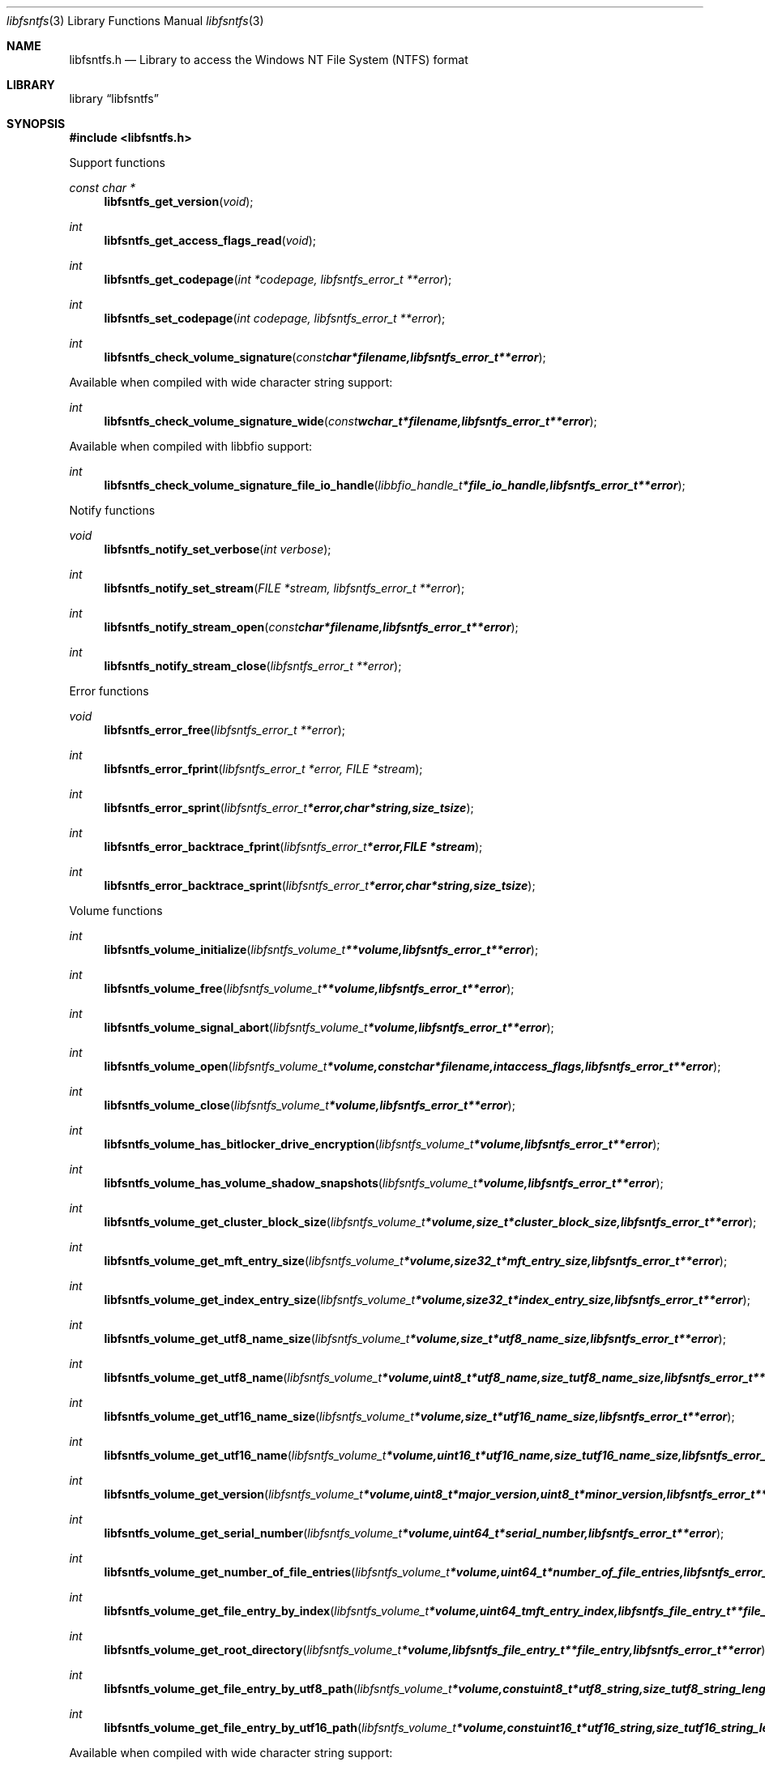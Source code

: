 .Dd August  9, 2015
.Dt libfsntfs 3
.Os libfsntfs
.Sh NAME
.Nm libfsntfs.h
.Nd Library to access the Windows NT File System (NTFS) format
.Sh LIBRARY
.Lb libfsntfs
.Sh SYNOPSIS
.In libfsntfs.h
.Pp
Support functions
.Ft const char *
.Fn libfsntfs_get_version "void"
.Ft int
.Fn libfsntfs_get_access_flags_read "void"
.Ft int
.Fn libfsntfs_get_codepage "int *codepage, libfsntfs_error_t **error"
.Ft int
.Fn libfsntfs_set_codepage "int codepage, libfsntfs_error_t **error"
.Ft int
.Fn libfsntfs_check_volume_signature "const char *filename, libfsntfs_error_t **error"
.Pp
Available when compiled with wide character string support:
.Ft int
.Fn libfsntfs_check_volume_signature_wide "const wchar_t *filename, libfsntfs_error_t **error"
.Pp
Available when compiled with libbfio support:
.Ft int
.Fn libfsntfs_check_volume_signature_file_io_handle "libbfio_handle_t *file_io_handle, libfsntfs_error_t **error"
.Pp
Notify functions
.Ft void
.Fn libfsntfs_notify_set_verbose "int verbose"
.Ft int
.Fn libfsntfs_notify_set_stream "FILE *stream, libfsntfs_error_t **error"
.Ft int
.Fn libfsntfs_notify_stream_open "const char *filename, libfsntfs_error_t **error"
.Ft int
.Fn libfsntfs_notify_stream_close "libfsntfs_error_t **error"
.Pp
Error functions
.Ft void
.Fn libfsntfs_error_free "libfsntfs_error_t **error"
.Ft int
.Fn libfsntfs_error_fprint "libfsntfs_error_t *error, FILE *stream"
.Ft int
.Fn libfsntfs_error_sprint "libfsntfs_error_t *error, char *string, size_t size"
.Ft int
.Fn libfsntfs_error_backtrace_fprint "libfsntfs_error_t *error, FILE *stream"
.Ft int
.Fn libfsntfs_error_backtrace_sprint "libfsntfs_error_t *error, char *string, size_t size"
.Pp
Volume functions
.Ft int
.Fn libfsntfs_volume_initialize "libfsntfs_volume_t **volume, libfsntfs_error_t **error"
.Ft int
.Fn libfsntfs_volume_free "libfsntfs_volume_t **volume, libfsntfs_error_t **error"
.Ft int
.Fn libfsntfs_volume_signal_abort "libfsntfs_volume_t *volume, libfsntfs_error_t **error"
.Ft int
.Fn libfsntfs_volume_open "libfsntfs_volume_t *volume, const char *filename, int access_flags, libfsntfs_error_t **error"
.Ft int
.Fn libfsntfs_volume_close "libfsntfs_volume_t *volume, libfsntfs_error_t **error"
.Ft int
.Fn libfsntfs_volume_has_bitlocker_drive_encryption "libfsntfs_volume_t *volume, libfsntfs_error_t **error"
.Ft int
.Fn libfsntfs_volume_has_volume_shadow_snapshots "libfsntfs_volume_t *volume, libfsntfs_error_t **error"
.Ft int
.Fn libfsntfs_volume_get_cluster_block_size "libfsntfs_volume_t *volume, size_t *cluster_block_size, libfsntfs_error_t **error"
.Ft int
.Fn libfsntfs_volume_get_mft_entry_size "libfsntfs_volume_t *volume, size32_t *mft_entry_size, libfsntfs_error_t **error"
.Ft int
.Fn libfsntfs_volume_get_index_entry_size "libfsntfs_volume_t *volume, size32_t *index_entry_size, libfsntfs_error_t **error"
.Ft int
.Fn libfsntfs_volume_get_utf8_name_size "libfsntfs_volume_t *volume, size_t *utf8_name_size, libfsntfs_error_t **error"
.Ft int
.Fn libfsntfs_volume_get_utf8_name "libfsntfs_volume_t *volume, uint8_t *utf8_name, size_t utf8_name_size, libfsntfs_error_t **error"
.Ft int
.Fn libfsntfs_volume_get_utf16_name_size "libfsntfs_volume_t *volume, size_t *utf16_name_size, libfsntfs_error_t **error"
.Ft int
.Fn libfsntfs_volume_get_utf16_name "libfsntfs_volume_t *volume, uint16_t *utf16_name, size_t utf16_name_size, libfsntfs_error_t **error"
.Ft int
.Fn libfsntfs_volume_get_version "libfsntfs_volume_t *volume, uint8_t *major_version, uint8_t *minor_version, libfsntfs_error_t **error"
.Ft int
.Fn libfsntfs_volume_get_serial_number "libfsntfs_volume_t *volume, uint64_t *serial_number, libfsntfs_error_t **error"
.Ft int
.Fn libfsntfs_volume_get_number_of_file_entries "libfsntfs_volume_t *volume, uint64_t *number_of_file_entries, libfsntfs_error_t **error"
.Ft int
.Fn libfsntfs_volume_get_file_entry_by_index "libfsntfs_volume_t *volume, uint64_t mft_entry_index, libfsntfs_file_entry_t **file_entry, libfsntfs_error_t **error"
.Ft int
.Fn libfsntfs_volume_get_root_directory "libfsntfs_volume_t *volume, libfsntfs_file_entry_t **file_entry, libfsntfs_error_t **error"
.Ft int
.Fn libfsntfs_volume_get_file_entry_by_utf8_path "libfsntfs_volume_t *volume, const uint8_t *utf8_string, size_t utf8_string_length, libfsntfs_file_entry_t **file_entry, libfsntfs_error_t **error"
.Ft int
.Fn libfsntfs_volume_get_file_entry_by_utf16_path "libfsntfs_volume_t *volume, const uint16_t *utf16_string, size_t utf16_string_length, libfsntfs_file_entry_t **file_entry, libfsntfs_error_t **error"
.Pp
Available when compiled with wide character string support:
.Ft int
.Fn libfsntfs_volume_open_wide "libfsntfs_volume_t *volume, const wchar_t *filename, int access_flags, libfsntfs_error_t **error"
.Pp
Available when compiled with libbfio support:
.Ft int
.Fn libfsntfs_volume_open_file_io_handle "libfsntfs_volume_t *volume, libbfio_handle_t *file_io_handle, int access_flags, libfsntfs_error_t **error"
.Pp
File entry functions
.Ft int
.Fn libfsntfs_file_entry_free "libfsntfs_file_entry_t **file_entry, libfsntfs_error_t **error"
.Ft int
.Fn libfsntfs_file_entry_is_empty "libfsntfs_file_entry_t *file_entry, libfsntfs_error_t **error"
.Ft int
.Fn libfsntfs_file_entry_is_allocated "libfsntfs_file_entry_t *file_entry, libfsntfs_error_t **error"
.Ft int
.Fn libfsntfs_file_entry_get_file_reference "libfsntfs_file_entry_t *file_entry, uint64_t *file_reference, libfsntfs_error_t **error"
.Ft int
.Fn libfsntfs_file_entry_get_base_record_file_reference "libfsntfs_file_entry_t *file_entry, uint64_t *file_reference, libfsntfs_error_t **error"
.Ft int
.Fn libfsntfs_file_entry_get_parent_file_reference "libfsntfs_file_entry_t *file_entry, uint64_t *file_reference, libfsntfs_error_t **error"
.Ft int
.Fn libfsntfs_file_entry_get_parent_file_reference_by_attribute_index "libfsntfs_file_entry_t *file_entry, int attribute_index, uint64_t *file_reference, libfsntfs_error_t **error"
.Ft int
.Fn libfsntfs_file_entry_get_journal_sequence_number "libfsntfs_file_entry_t *file_entry, uint64_t *journal_sequence_number, libfsntfs_error_t **error"
.Ft int
.Fn libfsntfs_file_entry_get_creation_time "libfsntfs_file_entry_t *file_entry, uint64_t *creation_time, libfsntfs_error_t **error"
.Ft int
.Fn libfsntfs_file_entry_get_modification_time "libfsntfs_file_entry_t *file_entry, uint64_t *modification_time, libfsntfs_error_t **error"
.Ft int
.Fn libfsntfs_file_entry_get_access_time "libfsntfs_file_entry_t *file_entry, uint64_t *access_time, libfsntfs_error_t **error"
.Ft int
.Fn libfsntfs_file_entry_get_entry_modification_time "libfsntfs_file_entry_t *file_entry, uint64_t *entry_modification_time, libfsntfs_error_t **error"
.Ft int
.Fn libfsntfs_file_entry_get_file_attribute_flags "libfsntfs_file_entry_t *file_entry, uint32_t *file_attribute_flags, libfsntfs_error_t **error"
.Ft int
.Fn libfsntfs_file_entry_get_utf8_name_size "libfsntfs_file_entry_t *file_entry, size_t *utf8_name_size, libfsntfs_error_t **error"
.Ft int
.Fn libfsntfs_file_entry_get_utf8_name "libfsntfs_file_entry_t *file_entry, uint8_t *utf8_name, size_t utf8_name_size, libfsntfs_error_t **error"
.Ft int
.Fn libfsntfs_file_entry_get_utf16_name_size "libfsntfs_file_entry_t *file_entry, size_t *utf16_name_size, libfsntfs_error_t **error"
.Ft int
.Fn libfsntfs_file_entry_get_utf16_name "libfsntfs_file_entry_t *file_entry, uint16_t *utf16_name, size_t utf16_name_size, libfsntfs_error_t **error"
.Ft int
.Fn libfsntfs_file_entry_get_name_attribute_index "libfsntfs_file_entry_t *file_entry, int *attribute_index, libfsntfs_error_t **error"
.Ft int
.Fn libfsntfs_file_entry_get_utf8_name_size_by_attribute_index "libfsntfs_file_entry_t *file_entry, int attribute_index, size_t *utf8_name_size, libfsntfs_error_t **error"
.Ft int
.Fn libfsntfs_file_entry_get_utf8_name_by_attribute_index "libfsntfs_file_entry_t *file_entry, int attribute_index, uint8_t *utf8_name, size_t utf8_name_size, libfsntfs_error_t **error"
.Ft int
.Fn libfsntfs_file_entry_get_utf16_name_size_by_attribute_index "libfsntfs_file_entry_t *file_entry, int attribute_index, size_t *utf16_name_size, libfsntfs_error_t **error"
.Ft int
.Fn libfsntfs_file_entry_get_utf16_name_by_attribute_index "libfsntfs_file_entry_t *file_entry, int attribute_index, uint16_t *utf16_name, size_t utf16_name_size, libfsntfs_error_t **error"
.Ft int
.Fn libfsntfs_file_entry_get_utf8_reparse_point_substitute_name_size "libfsntfs_file_entry_t *file_entry, size_t *utf8_name_size, libfsntfs_error_t **error"
.Ft int
.Fn libfsntfs_file_entry_get_utf8_reparse_point_substitute_name "libfsntfs_file_entry_t *file_entry, uint8_t *utf8_name, size_t utf8_name_size, libfsntfs_error_t **error"
.Ft int
.Fn libfsntfs_file_entry_get_utf16_reparse_point_substitute_name_size "libfsntfs_file_entry_t *file_entry, size_t *utf16_name_size, libfsntfs_error_t **error"
.Ft int
.Fn libfsntfs_file_entry_get_utf16_reparse_point_substitute_name "libfsntfs_file_entry_t *file_entry, uint16_t *utf16_name, size_t utf16_name_size, libfsntfs_error_t **error"
.Ft int
.Fn libfsntfs_file_entry_get_utf8_reparse_point_print_name_size "libfsntfs_file_entry_t *file_entry, size_t *utf8_name_size, libfsntfs_error_t **error"
.Ft int
.Fn libfsntfs_file_entry_get_utf8_reparse_point_print_name "libfsntfs_file_entry_t *file_entry, uint8_t *utf8_name, size_t utf8_name_size, libfsntfs_error_t **error"
.Ft int
.Fn libfsntfs_file_entry_get_utf16_reparse_point_print_name_size "libfsntfs_file_entry_t *file_entry, size_t *utf16_name_size, libfsntfs_error_t **error"
.Ft int
.Fn libfsntfs_file_entry_get_utf16_reparse_point_print_name "libfsntfs_file_entry_t *file_entry, uint16_t *utf16_name, size_t utf16_name_size, libfsntfs_error_t **error"
.Ft int
.Fn libfsntfs_file_entry_get_number_of_attributes "libfsntfs_file_entry_t *file_entry, int *number_of_attributes, libfsntfs_error_t **error"
.Ft int
.Fn libfsntfs_file_entry_get_attribute_by_index "libfsntfs_file_entry_t *file_entry, int attribute_index, libfsntfs_attribute_t **attribute, libfsntfs_error_t **error"
.Ft int
.Fn libfsntfs_file_entry_has_directory_entries_index "libfsntfs_file_entry_t *file_entry, libfsntfs_error_t **error"
.Ft int
.Fn libfsntfs_file_entry_has_default_data_stream "libfsntfs_file_entry_t *file_entry, libfsntfs_error_t **error"
.Ft int
.Fn libfsntfs_file_entry_get_number_of_alternate_data_streams "libfsntfs_file_entry_t *file_entry, int *number_of_alternate_data_streams, libfsntfs_error_t **error"
.Ft int
.Fn libfsntfs_file_entry_get_alternate_data_stream_by_index "libfsntfs_file_entry_t *file_entry, int alternate_data_stream_index, libfsntfs_data_stream_t **alternate_data_stream, libfsntfs_error_t **error"
.Ft int
.Fn libfsntfs_file_entry_get_alternate_data_stream_by_utf8_name "libfsntfs_file_entry_t *file_entry, const uint8_t *utf8_string, size_t utf8_string_length, libfsntfs_data_stream_t **alternate_data_stream, libfsntfs_error_t **error"
.Ft int
.Fn libfsntfs_file_entry_get_alternate_data_stream_by_utf16_name "libfsntfs_file_entry_t *file_entry, const uint16_t *utf16_string, size_t utf16_string_length, libfsntfs_data_stream_t **alternate_data_stream, libfsntfs_error_t **error"
.Ft int
.Fn libfsntfs_file_entry_get_number_of_sub_file_entries "libfsntfs_file_entry_t *file_entry, int *number_of_sub_file_entries, libfsntfs_error_t **error"
.Ft int
.Fn libfsntfs_file_entry_get_sub_file_entry_by_index "libfsntfs_file_entry_t *file_entry, int sub_file_entry_index, libfsntfs_file_entry_t **sub_file_entry, libfsntfs_error_t **error"
.Ft int
.Fn libfsntfs_file_entry_get_sub_file_entry_by_utf8_name "libfsntfs_file_entry_t *file_entry, const uint8_t *utf8_string, size_t utf8_string_length, libfsntfs_file_entry_t **sub_file_entry, libfsntfs_error_t **error"
.Ft int
.Fn libfsntfs_file_entry_get_sub_file_entry_by_utf16_name "libfsntfs_file_entry_t *file_entry, const uint16_t *utf16_string, size_t utf16_string_length, libfsntfs_file_entry_t **sub_file_entry, libfsntfs_error_t **error"
.Ft ssize_t
.Fn libfsntfs_file_entry_read_buffer "libfsntfs_file_entry_t *file_entry, void *buffer, size_t buffer_size, libfsntfs_error_t **error"
.Ft ssize_t
.Fn libfsntfs_file_entry_read_buffer_at_offset "libfsntfs_file_entry_t *file_entry, void *buffer, size_t buffer_size, off64_t offset, libfsntfs_error_t **error"
.Ft off64_t
.Fn libfsntfs_file_entry_seek_offset "libfsntfs_file_entry_t *file_entry, off64_t offset, int whence, libfsntfs_error_t **error"
.Ft int
.Fn libfsntfs_file_entry_get_offset "libfsntfs_file_entry_t *file_entry, off64_t *offset, libfsntfs_error_t **error"
.Ft int
.Fn libfsntfs_file_entry_get_size "libfsntfs_file_entry_t *file_entry, size64_t *size, libfsntfs_error_t **error"
.Ft int
.Fn libfsntfs_file_entry_get_number_of_extents "libfsntfs_file_entry_t *file_entry, int *number_of_extents, libfsntfs_error_t **error"
.Ft int
.Fn libfsntfs_file_entry_get_extent_by_index "libfsntfs_file_entry_t *file_entry, int extent_index, off64_t *extent_offset, size64_t *extent_size, uint32_t *extent_flags, libfsntfs_error_t **error"
.Pp
Attribute functions
.Ft int
.Fn libfsntfs_attribute_free "libfsntfs_attribute_t **attribute, libfsntfs_error_t **error"
.Ft int
.Fn libfsntfs_attribute_get_type "libfsntfs_attribute_t *attribute, uint32_t *type, libfsntfs_error_t **error"
.Ft int
.Fn libfsntfs_attribute_get_data_flags "libfsntfs_attribute_t *attribute, uint16_t *data_flags, libfsntfs_error_t **error"
.Ft int
.Fn libfsntfs_attribute_get_utf8_name_size "libfsntfs_attribute_t *attribute, size_t *utf8_name_size, libfsntfs_error_t **error"
.Ft int
.Fn libfsntfs_attribute_get_utf8_name "libfsntfs_attribute_t *attribute, uint8_t *utf8_name, size_t utf8_name_size, libfsntfs_error_t **error"
.Ft int
.Fn libfsntfs_attribute_get_utf16_name_size "libfsntfs_attribute_t *attribute, size_t *utf16_name_size, libfsntfs_error_t **error"
.Ft int
.Fn libfsntfs_attribute_get_utf16_name "libfsntfs_attribute_t *attribute, uint16_t *utf16_name, size_t utf16_name_size, libfsntfs_error_t **error"
.Ft int
.Fn libfsntfs_attribute_get_data_size "libfsntfs_attribute_t *attribute, size64_t *data_size, libfsntfs_error_t **error"
.Pp
$FILE_NAME attribute functions
.Ft int
.Fn libfsntfs_file_name_attribute_get_parent_file_reference "libfsntfs_attribute_t *attribute, uint64_t *parent_file_reference, libfsntfs_error_t **error"
.Ft int
.Fn libfsntfs_file_name_attribute_get_creation_time "libfsntfs_attribute_t *attribute, uint64_t *creation_time, libfsntfs_error_t **error"
.Ft int
.Fn libfsntfs_file_name_attribute_get_modification_time "libfsntfs_attribute_t *attribute, uint64_t *modification_time, libfsntfs_error_t **error"
.Ft int
.Fn libfsntfs_file_name_attribute_get_access_time "libfsntfs_attribute_t *attribute, uint64_t *access_time, libfsntfs_error_t **error"
.Ft int
.Fn libfsntfs_file_name_attribute_get_entry_modification_time "libfsntfs_attribute_t *attribute, uint64_t *entry_modification_time, libfsntfs_error_t **error"
.Ft int
.Fn libfsntfs_file_name_attribute_get_file_attribute_flags "libfsntfs_attribute_t *attribute, uint32_t *file_attribute_flags, libfsntfs_error_t **error"
.Ft int
.Fn libfsntfs_file_name_attribute_get_utf8_name_size "libfsntfs_attribute_t *attribute, size_t *utf8_name_size, libfsntfs_error_t **error"
.Ft int
.Fn libfsntfs_file_name_attribute_get_utf8_name "libfsntfs_attribute_t *attribute, uint8_t *utf8_name, size_t utf8_name_size, libfsntfs_error_t **error"
.Ft int
.Fn libfsntfs_file_name_attribute_get_utf16_name_size "libfsntfs_attribute_t *attribute, size_t *utf16_name_size, libfsntfs_error_t **error"
.Ft int
.Fn libfsntfs_file_name_attribute_get_utf16_name "libfsntfs_attribute_t *attribute, uint16_t *utf16_name, size_t utf16_name_size, libfsntfs_error_t **error"
.Pp
$OBJECT_ID attribute functions
.Pp
$REPARSE_POINT attribute functions
.Ft int
.Fn libfsntfs_reparse_point_attribute_get_tag "libfsntfs_attribute_t *attribute, uint32_t *tag, libfsntfs_error_t **error"
.Pp
$STANDARD_INFORMATION attribute functions
.Ft int
.Fn libfsntfs_standard_information_attribute_get_creation_time "libfsntfs_attribute_t *attribute, uint64_t *creation_time, libfsntfs_error_t **error"
.Ft int
.Fn libfsntfs_standard_information_attribute_get_modification_time "libfsntfs_attribute_t *attribute, uint64_t *modification_time, libfsntfs_error_t **error"
.Ft int
.Fn libfsntfs_standard_information_attribute_get_access_time "libfsntfs_attribute_t *attribute, uint64_t *access_time, libfsntfs_error_t **error"
.Ft int
.Fn libfsntfs_standard_information_attribute_get_entry_modification_time "libfsntfs_attribute_t *attribute, uint64_t *entry_modification_time, libfsntfs_error_t **error"
.Ft int
.Fn libfsntfs_standard_information_attribute_get_file_attribute_flags "libfsntfs_attribute_t *attribute, uint32_t *file_attribute_flags, libfsntfs_error_t **error"
.Ft int
.Fn libfsntfs_standard_information_attribute_get_owner_identifier "libfsntfs_attribute_t *attribute, uint32_t *owner_identifier, libfsntfs_error_t **error"
.Ft int
.Fn libfsntfs_standard_information_attribute_get_security_identifier "libfsntfs_attribute_t *attribute, uint32_t *security_identifier, libfsntfs_error_t **error"
.Ft int
.Fn libfsntfs_standard_information_attribute_get_update_sequence_number "libfsntfs_attribute_t *attribute, uint64_t *update_sequence_number, libfsntfs_error_t **error"
.Pp
$VOLUME_INFORMATION attribute functions
.Ft int
.Fn libfsntfs_volume_information_attribute_get_version "libfsntfs_attribute_t *attribute, uint8_t *major_version, uint8_t *minor_version, libfsntfs_error_t **error"
.Ft int
.Fn libfsntfs_volume_information_attribute_get_flags "libfsntfs_attribute_t *attribute, uint16_t *flags, libfsntfs_error_t **error"
.Pp
$VOLUME_NAME attribute functions
.Ft int
.Fn libfsntfs_volume_name_attribute_get_utf8_name_size "libfsntfs_attribute_t *attribute, size_t *utf8_name_size, libfsntfs_error_t **error"
.Ft int
.Fn libfsntfs_volume_name_attribute_get_utf8_name "libfsntfs_attribute_t *attribute, uint8_t *utf8_name, size_t utf8_name_size, libfsntfs_error_t **error"
.Ft int
.Fn libfsntfs_volume_name_attribute_get_utf16_name_size "libfsntfs_attribute_t *attribute, size_t *utf16_name_size, libfsntfs_error_t **error"
.Ft int
.Fn libfsntfs_volume_name_attribute_get_utf16_name "libfsntfs_attribute_t *attribute, uint16_t *utf16_name, size_t utf16_name_size, libfsntfs_error_t **error"
.Pp
Data stream functions
.Ft int
.Fn libfsntfs_data_stream_free "libfsntfs_data_stream_t **data_stream, libfsntfs_error_t **error"
.Ft int
.Fn libfsntfs_data_stream_get_utf8_name_size "libfsntfs_data_stream_t *data_stream, size_t *utf8_name_size, libfsntfs_error_t **error"
.Ft int
.Fn libfsntfs_data_stream_get_utf8_name "libfsntfs_data_stream_t *data_stream, uint8_t *utf8_name, size_t utf8_name_size, libfsntfs_error_t **error"
.Ft int
.Fn libfsntfs_data_stream_get_utf16_name_size "libfsntfs_data_stream_t *data_stream, size_t *utf16_name_size, libfsntfs_error_t **error"
.Ft int
.Fn libfsntfs_data_stream_get_utf16_name "libfsntfs_data_stream_t *data_stream, uint16_t *utf16_name, size_t utf16_name_size, libfsntfs_error_t **error"
.Ft ssize_t
.Fn libfsntfs_data_stream_read_buffer "libfsntfs_data_stream_t *data_stream, void *buffer, size_t buffer_size, libfsntfs_error_t **error"
.Ft ssize_t
.Fn libfsntfs_data_stream_read_buffer_at_offset "libfsntfs_data_stream_t *data_stream, void *buffer, size_t buffer_size, off64_t offset, libfsntfs_error_t **error"
.Ft off64_t
.Fn libfsntfs_data_stream_seek_offset "libfsntfs_data_stream_t *data_stream, off64_t offset, int whence, libfsntfs_error_t **error"
.Ft int
.Fn libfsntfs_data_stream_get_offset "libfsntfs_data_stream_t *data_stream, off64_t *offset, libfsntfs_error_t **error"
.Ft int
.Fn libfsntfs_data_stream_get_size "libfsntfs_data_stream_t *data_stream, size64_t *size, libfsntfs_error_t **error"
.Ft int
.Fn libfsntfs_data_stream_get_number_of_extents "libfsntfs_data_stream_t *data_stream, int *number_of_extents, libfsntfs_error_t **error"
.Ft int
.Fn libfsntfs_data_stream_get_extent_by_index "libfsntfs_data_stream_t *data_stream, int extent_index, off64_t *extent_offset, size64_t *extent_size, uint32_t *extent_flags, libfsntfs_error_t **error"
.Pp
MFT metadata file functions
.Ft int
.Fn libfsntfs_mft_metadata_file_initialize "libfsntfs_mft_metadata_file_t **mft_metadata_file, libfsntfs_error_t **error"
.Ft int
.Fn libfsntfs_mft_metadata_file_free "libfsntfs_mft_metadata_file_t **mft_metadata_file, libfsntfs_error_t **error"
.Ft int
.Fn libfsntfs_mft_metadata_file_open "libfsntfs_mft_metadata_file_t *mft_metadata_file, const char *filename, int access_flags, libfsntfs_error_t **error"
.Ft int
.Fn libfsntfs_mft_metadata_file_close "libfsntfs_mft_metadata_file_t *mft_metadata_file, libfsntfs_error_t **error"
.Ft int
.Fn libfsntfs_mft_metadata_file_get_utf8_volume_name_size "libfsntfs_mft_metadata_file_t *mft_metadata_file, size_t *utf8_volume_name_size, libfsntfs_error_t **error"
.Ft int
.Fn libfsntfs_mft_metadata_file_get_utf8_volume_name "libfsntfs_mft_metadata_file_t *mft_metadata_file, uint8_t *utf8_volume_name, size_t utf8_volume_name_size, libfsntfs_error_t **error"
.Ft int
.Fn libfsntfs_mft_metadata_file_get_utf16_volume_name_size "libfsntfs_mft_metadata_file_t *mft_metadata_file, size_t *utf16_volume_name_size, libfsntfs_error_t **error"
.Ft int
.Fn libfsntfs_mft_metadata_file_get_utf16_volume_name "libfsntfs_mft_metadata_file_t *mft_metadata_file, uint16_t *utf16_volume_name, size_t utf16_volume_name_size, libfsntfs_error_t **error"
.Ft int
.Fn libfsntfs_mft_metadata_file_get_volume_version "libfsntfs_mft_metadata_file_t *mft_metadata_file, uint8_t *major_version, uint8_t *minor_version, libfsntfs_error_t **error"
.Ft int
.Fn libfsntfs_mft_metadata_file_get_number_of_file_entries "libfsntfs_mft_metadata_file_t *mft_metadata_file, uint64_t *number_of_file_entries, libfsntfs_error_t **error"
.Ft int
.Fn libfsntfs_mft_metadata_file_get_file_entry_by_index "libfsntfs_mft_metadata_file_t *mft_metadata_file, uint64_t mft_entry_index, libfsntfs_file_entry_t **file_entry, libfsntfs_error_t **error"
.Pp
Available when compiled with wide character string support:
.Ft int
.Fn libfsntfs_mft_metadata_file_open_wide "libfsntfs_mft_metadata_file_t *mft_metadata_file, const wchar_t *filename, int access_flags, libfsntfs_error_t **error"
.Pp
Available when compiled with libbfio support:
.Ft int
.Fn libfsntfs_mft_metadata_file_open_file_io_handle "libfsntfs_mft_metadata_file_t *mft_metadata_file, libbfio_handle_t *file_io_handle, int access_flags, libfsntfs_error_t **error"
.Sh DESCRIPTION
The
.Fn libfsntfs_get_version
function is used to retrieve the library version.
.Sh RETURN VALUES
Most of the functions return NULL or \-1 on error, dependent on the return type.
For the actual return values see "libfsntfs.h".
.Sh ENVIRONMENT
None
.Sh FILES
None
libfsntfs allows to be compiled with wide character support (wchar_t).

To compile libfsntfs with wide character support use:
.Ar ./configure --enable-wide-character-type=yes
 or define:
.Ar _UNICODE
 or
.Ar UNICODE
 during compilation.

.Ar LIBFSNTFS_WIDE_CHARACTER_TYPE
 in libfsntfs/features.h can be used to determine if libfsntfs was compiled with wide character support.
.Sh BUGS
Please report bugs of any kind on the project issue tracker: https://github.com/libyal/libfsntfs/issues
.Sh AUTHOR
These man pages are generated from "libfsntfs.h".
.Sh COPYRIGHT
Copyright (C) 2010-2015, Joachim Metz <joachim.metz@gmail.com>.

This is free software; see the source for copying conditions.
There is NO warranty; not even for MERCHANTABILITY or FITNESS FOR A PARTICULAR PURPOSE.
.Sh SEE ALSO
the libfsntfs.h include file
